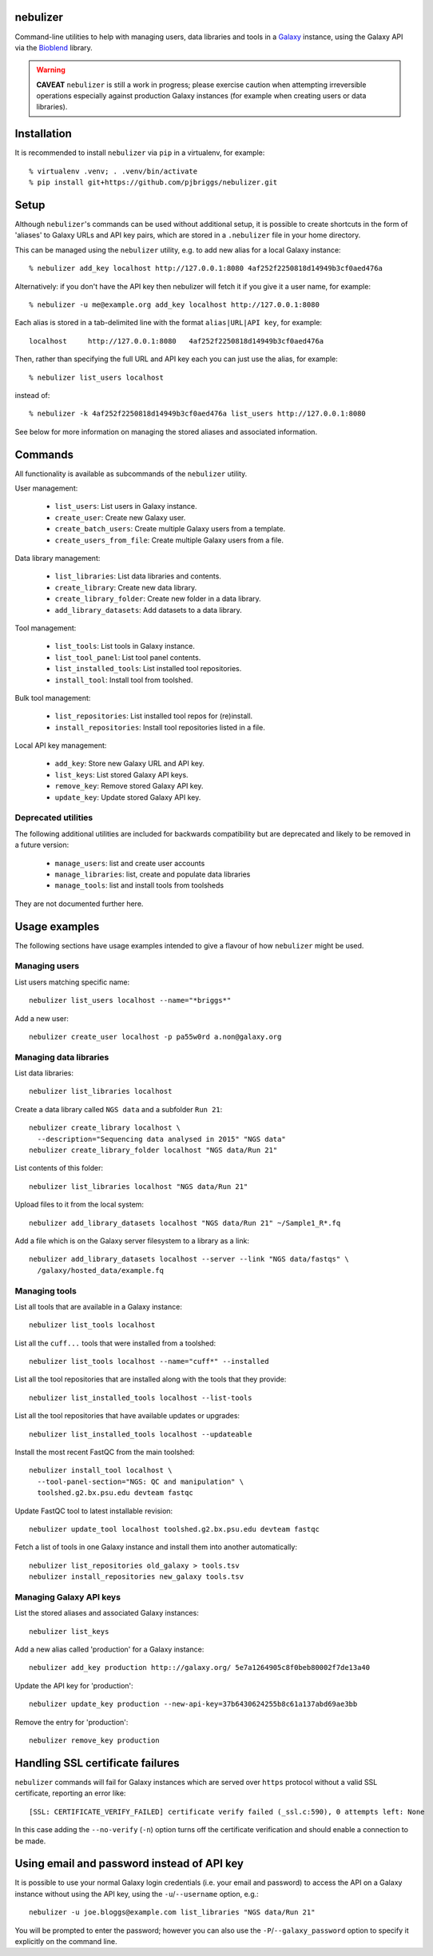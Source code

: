 nebulizer
---------

Command-line utilities to help with managing users, data libraries and
tools in a `Galaxy <https://galaxyproject.org/>`_ instance, using the
Galaxy API via the `Bioblend <http://bioblend.readthedocs.org/en/latest/>`_
library.

.. image:: https://readthedocs.org/projects/pip/badge/?version=latest
   :target: https://nebulizer.readthedocs.io

.. image:: https://travis-ci.org/pjbriggs/nebulizer.png?branch=master
   :target: https://travis-ci.org/pjbriggs/nebulizer

.. warning::

   **CAVEAT** ``nebulizer`` is still a work in progress; please exercise
   caution when attempting irreversible operations especially against
   production Galaxy instances (for example when creating users or data
   libraries).

Installation
------------

It is recommended to install ``nebulizer`` via ``pip`` in a virtualenv, for
example::

  % virtualenv .venv; . .venv/bin/activate
  % pip install git+https://github.com/pjbriggs/nebulizer.git

Setup
-----

Although ``nebulizer``'s commands can be used without additional setup, it is
possible to create shortcuts in the form of 'aliases' to Galaxy URLs and API
key pairs, which are stored in a ``.nebulizer`` file in your home directory.

This can be managed using the ``nebulizer`` utility, e.g. to add new alias
for a local Galaxy instance::

  % nebulizer add_key localhost http://127.0.0.1:8080 4af252f2250818d14949b3cf0aed476a

Alternatively: if you don't have the API key then nebulizer will fetch it
if you give it a user name, for example::

  % nebulizer -u me@example.org add_key localhost http://127.0.0.1:8080

Each alias is stored in a tab-delimited line with the format
``alias|URL|API key``, for example::

  localhost	http://127.0.0.1:8080	4af252f2250818d14949b3cf0aed476a

Then, rather than specifying the full URL and API key each you can just use
the alias, for example::

  % nebulizer list_users localhost

instead of::

  % nebulizer -k 4af252f2250818d14949b3cf0aed476a list_users http://127.0.0.1:8080

See below for more information on managing the stored aliases and
associated information.

Commands
--------

All functionality is available as subcommands of the ``nebulizer``
utility.

User management:

 * ``list_users``: List users in Galaxy instance.
 * ``create_user``: Create new Galaxy user.
 * ``create_batch_users``: Create multiple Galaxy users from a template.
 * ``create_users_from_file``: Create multiple Galaxy users from a file.

Data library management:

 * ``list_libraries``:  List data libraries and contents.
 * ``create_library``: Create new data library.
 * ``create_library_folder``: Create new folder in a data library.
 * ``add_library_datasets``: Add datasets to a data library.

Tool management:

 * ``list_tools``: List tools in Galaxy instance.
 * ``list_tool_panel``: List tool panel contents.
 * ``list_installed_tools``: List installed tool repositories.
 * ``install_tool``: Install tool from toolshed.

Bulk tool management:

 * ``list_repositories``: List installed tool repos for (re)install.
 * ``install_repositories``: Install tool repositories listed in a file.

Local API key management:

 * ``add_key``: Store new Galaxy URL and API key.
 * ``list_keys``: List stored Galaxy API keys.
 * ``remove_key``: Remove stored Galaxy API key.
 * ``update_key``: Update stored Galaxy API key.

Deprecated utilities
~~~~~~~~~~~~~~~~~~~~

The following additional utilities are included for backwards
compatibility but are deprecated and likely to be removed in a
future version:

 * ``manage_users``: list and create user accounts
 * ``manage_libraries``: list, create and populate data libraries
 * ``manage_tools``: list and install tools from toolsheds

They are not documented further here.

Usage examples
--------------

The following sections have usage examples intended to give a
flavour of how ``nebulizer`` might be used.

Managing users
~~~~~~~~~~~~~~

List users matching specific name::

  nebulizer list_users localhost --name="*briggs*"

Add a new user::

  nebulizer create_user localhost -p pa55w0rd a.non@galaxy.org

Managing data libraries
~~~~~~~~~~~~~~~~~~~~~~~

List data libraries::

  nebulizer list_libraries localhost

Create a data library called ``NGS data`` and a subfolder ``Run 21``::

  nebulizer create_library localhost \
    --description="Sequencing data analysed in 2015" "NGS data"
  nebulizer create_library_folder localhost "NGS data/Run 21"

List contents of this folder::

  nebulizer list_libraries localhost "NGS data/Run 21"

Upload files to it from the local system::

  nebulizer add_library_datasets localhost "NGS data/Run 21" ~/Sample1_R*.fq

Add a file which is on the Galaxy server filesystem to a library as a
link::

  nebulizer add_library_datasets localhost --server --link "NGS data/fastqs" \
    /galaxy/hosted_data/example.fq

Managing tools
~~~~~~~~~~~~~~

List all tools that are available in a Galaxy instance::

  nebulizer list_tools localhost

List all the ``cuff...`` tools that were installed from a toolshed::

  nebulizer list_tools localhost --name="cuff*" --installed

List all the tool repositories that are installed along with the tools
that they provide::

  nebulizer list_installed_tools localhost --list-tools

List all the tool repositories that have available updates or upgrades::

  nebulizer list_installed_tools localhost --updateable

Install the most recent FastQC from the main toolshed::

  nebulizer install_tool localhost \
    --tool-panel-section="NGS: QC and manipulation" \
    toolshed.g2.bx.psu.edu devteam fastqc

Update FastQC tool to latest installable revision::

  nebulizer update_tool localhost toolshed.g2.bx.psu.edu devteam fastqc

Fetch a list of tools in one Galaxy instance and install them into
another automatically::

  nebulizer list_repositories old_galaxy > tools.tsv
  nebulizer install_repositories new_galaxy tools.tsv

Managing Galaxy API keys
~~~~~~~~~~~~~~~~~~~~~~~~

List the stored aliases and associated Galaxy instances::

  nebulizer list_keys

Add a new alias called 'production' for a Galaxy instance::

  nebulizer add_key production http:://galaxy.org/ 5e7a1264905c8f0beb80002f7de13a40

Update the API key for 'production'::

  nebulizer update_key production --new-api-key=37b6430624255b8c61a137abd69ae3bb

Remove the entry for 'production'::

  nebulizer remove_key production

Handling SSL certificate failures
---------------------------------

``nebulizer`` commands will fail for Galaxy instances which are served over
``https`` protocol without a valid SSL certificate, reporting an error like::

  [SSL: CERTIFICATE_VERIFY_FAILED] certificate verify failed (_ssl.c:590), 0 attempts left: None

In this case adding the ``--no-verify`` (``-n``) option turns off the
certificate verification and should enable a connection to be made.

Using email and password instead of API key
-------------------------------------------

It is possible to use your normal Galaxy login credentials (i.e. your email
and password) to access the API on a Galaxy instance without using the
API key, using the ``-u``/``--username`` option, e.g.::

  nebulizer -u joe.bloggs@example.com list_libraries "NGS data/Run 21"

You will be prompted to enter the password; however you can also use the
``-P``/``--galaxy_password`` option to specify it explicitly on the command
line.
